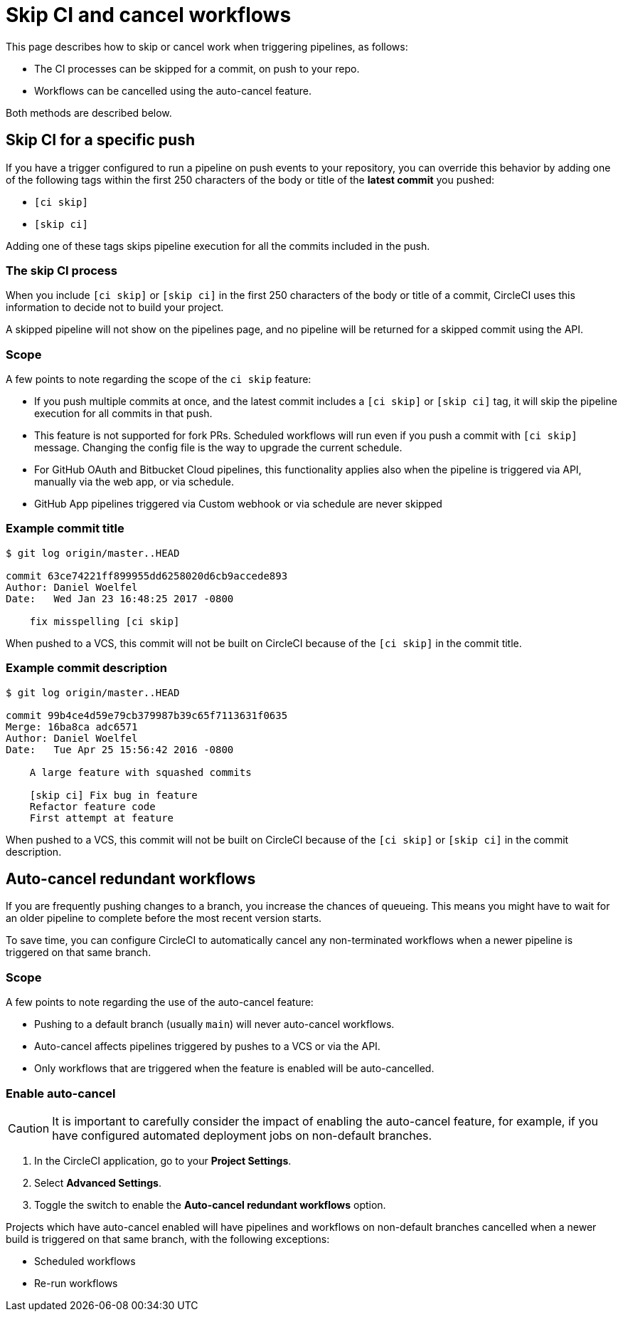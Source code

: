 = Skip CI and cancel workflows
:page-platform: Cloud, Server v4+
:page-description: This document describes the options available to you for controlling when work is automatically carried out on your project, by skipping jobs or auto-cancelling workflows.
:experimental:

This page describes how to skip or cancel work when triggering pipelines, as follows:

* The CI processes can be skipped for a commit, on push to your repo.
* Workflows can be cancelled using the auto-cancel feature.

Both methods are described below.

[#skip-jobs]
== Skip CI for a specific push

If you have a trigger configured to run a pipeline on push events to your repository, you can override this behavior by adding one of the following tags within the first 250 characters of the body or title of the **latest commit** you pushed:

* `[ci skip]`
* `[skip ci]`

Adding one of these tags skips pipeline execution for all the commits included in the push.

=== The skip CI process

When you include `[ci skip]` or `[skip ci]` in the first 250 characters of the body or title of a commit, CircleCI uses this information to decide not to build your project.

A skipped pipeline will not show on the pipelines page, and no pipeline will be returned for a skipped commit using the API.


=== Scope

A few points to note regarding the scope of the `ci skip` feature:

* If you push multiple commits at once, and the latest commit includes a `[ci skip]` or `[skip ci]` tag, it will skip the pipeline execution for all commits in that push.
* This feature is not supported for fork PRs. Scheduled workflows will run even if you push a commit with `[ci skip]` message. Changing the config file is the way to upgrade the current schedule.
* For GitHub OAuth and Bitbucket Cloud pipelines, this functionality applies also when the pipeline is triggered via API, manually via the web app, or via schedule.
* GitHub App pipelines triggered via Custom webhook or via schedule are never skipped

=== Example commit title

```shell
$ git log origin/master..HEAD

commit 63ce74221ff899955dd6258020d6cb9accede893
Author: Daniel Woelfel
Date:   Wed Jan 23 16:48:25 2017 -0800

    fix misspelling [ci skip]
```

When pushed to a VCS, this commit will not be built on CircleCI because of the `[ci skip]` in the commit title.

=== Example commit description

```shell
$ git log origin/master..HEAD

commit 99b4ce4d59e79cb379987b39c65f7113631f0635
Merge: 16ba8ca adc6571
Author: Daniel Woelfel
Date:   Tue Apr 25 15:56:42 2016 -0800

    A large feature with squashed commits

    [skip ci] Fix bug in feature
    Refactor feature code
    First attempt at feature
```

When pushed to a VCS, this commit will not be built on CircleCI because of the `[ci skip]` or `[skip ci]` in the commit description.

[#auto-cancel]
== Auto-cancel redundant workflows

If you are frequently pushing changes to a branch, you increase the chances of queueing. This means you might have to wait for an older pipeline to complete before the most recent version starts.

To save time, you can configure CircleCI to automatically cancel any non-terminated workflows when a newer pipeline is triggered on that same branch.

=== Scope

A few points to note regarding the use of the auto-cancel feature:

* Pushing to a default branch (usually `main`) will never auto-cancel workflows.
* Auto-cancel affects pipelines triggered by pushes to a VCS or via the API.
* Only workflows that are triggered when the feature is enabled will be auto-cancelled.

### Enable auto-cancel

CAUTION: It is important to carefully consider the impact of enabling the auto-cancel feature, for example, if you have configured automated deployment jobs on non-default branches.

. In the CircleCI application, go to your **Project Settings**.

. Select **Advanced Settings**.

. Toggle the switch to enable the **Auto-cancel redundant workflows** option.

Projects which have auto-cancel enabled will have pipelines and workflows on non-default branches cancelled when a newer build is triggered on that same branch, with the following exceptions:

* Scheduled workflows
* Re-run workflows
